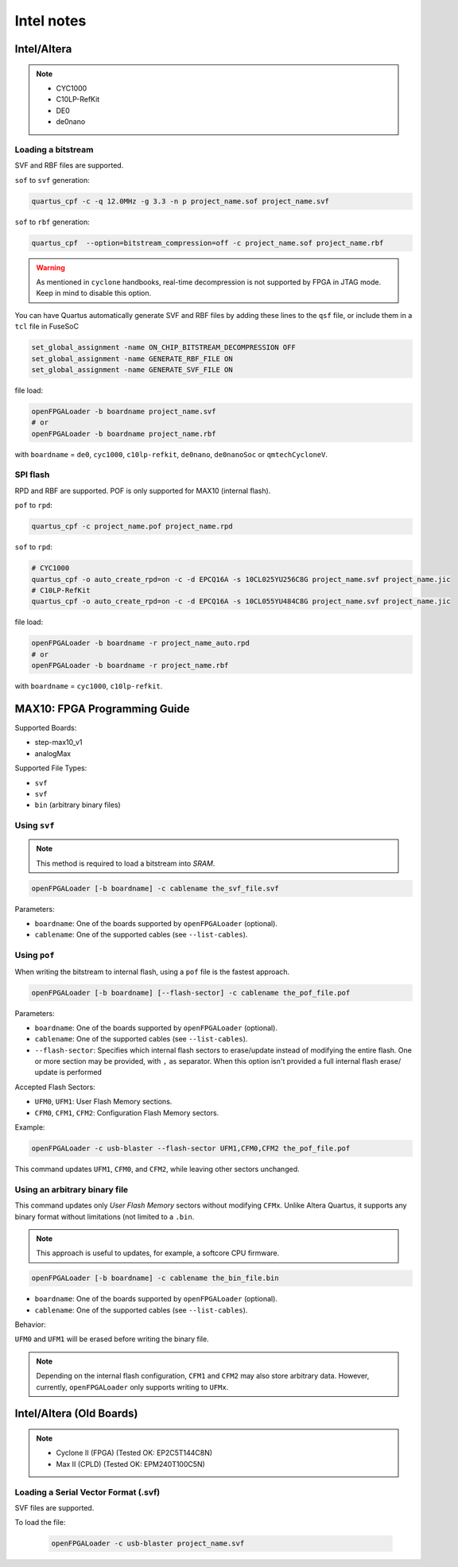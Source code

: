 .. _intel:

Intel notes
###########

Intel/Altera
============

.. NOTE::

  * CYC1000
  * C10LP-RefKit
  * DE0
  * de0nano

Loading a bitstream
-------------------

SVF and RBF files are supported.

``sof`` to ``svf`` generation:

.. code-block:: bash

    quartus_cpf -c -q 12.0MHz -g 3.3 -n p project_name.sof project_name.svf

``sof`` to ``rbf`` generation:

.. code-block:: bash

    quartus_cpf  --option=bitstream_compression=off -c project_name.sof project_name.rbf

.. WARNING::
  As mentioned in ``cyclone`` handbooks, real-time decompression is not supported by FPGA in JTAG mode.
  Keep in mind to disable this option.

You can have Quartus automatically generate SVF and RBF files by adding these lines to the ``qsf`` file, or include them in a ``tcl`` file in FuseSoC

.. code-block:: 

    set_global_assignment -name ON_CHIP_BITSTREAM_DECOMPRESSION OFF
    set_global_assignment -name GENERATE_RBF_FILE ON
    set_global_assignment -name GENERATE_SVF_FILE ON

file load:

.. code-block:: bash

    openFPGALoader -b boardname project_name.svf
    # or
    openFPGALoader -b boardname project_name.rbf

with ``boardname`` = ``de0``, ``cyc1000``, ``c10lp-refkit``, ``de0nano``, ``de0nanoSoc`` or ``qmtechCycloneV``.

SPI flash
---------

RPD and RBF are supported. POF is only supported for MAX10 (internal flash).

``pof`` to ``rpd``:

.. code-block:: bash

    quartus_cpf -c project_name.pof project_name.rpd

``sof`` to ``rpd``:

.. code-block:: bash

    # CYC1000
    quartus_cpf -o auto_create_rpd=on -c -d EPCQ16A -s 10CL025YU256C8G project_name.svf project_name.jic
    # C10LP-RefKit
    quartus_cpf -o auto_create_rpd=on -c -d EPCQ16A -s 10CL055YU484C8G project_name.svf project_name.jic

file load:

.. code-block:: bash

    openFPGALoader -b boardname -r project_name_auto.rpd
    # or
    openFPGALoader -b boardname -r project_name.rbf

with ``boardname`` = ``cyc1000``, ``c10lp-refkit``.

MAX10: FPGA Programming Guide
=============================

Supported Boards:

* step-max10_v1
* analogMax

Supported File Types:

* ``svf``
* ``svf``
* ``bin`` (arbitrary binary files)

Using ``svf``
-------------

.. note::

    This method is required to load a bitstream into *SRAM*.

.. code-block:: bash

    openFPGALoader [-b boardname] -c cablename the_svf_file.svf

Parameters:

* ``boardname``: One of the boards supported by ``openFPGALoader`` (optional).
* ``cablename``: One of the supported cables (see ``--list-cables``).

Using ``pof``
-------------

When writing the bitstream to internal flash, using a ``pof`` file is the fastest approach.

.. code-block:: bash

    openFPGALoader [-b boardname] [--flash-sector] -c cablename the_pof_file.pof

Parameters:

* ``boardname``: One of the boards supported by ``openFPGALoader`` (optional).
* ``cablename``: One of the supported cables (see ``--list-cables``).
* ``--flash-sector``: Specifies which internal flash sectors to erase/update instead of modifying the entire flash. One
  or more section may be provided, with ``,`` as separator. When this option isn't provided a full internal flash erase/
  update is performed

Accepted Flash Sectors:

* ``UFM0``, ``UFM1``: User Flash Memory sections.
* ``CFM0``, ``CFM1``, ``CFM2``: Configuration Flash Memory sectors.

Example:

.. code-block:: bash

    openFPGALoader -c usb-blaster --flash-sector UFM1,CFM0,CFM2 the_pof_file.pof

This command updates ``UFM1``, ``CFM0``, and ``CFM2``, while leaving other sectors unchanged.

Using an arbitrary binary file
------------------------------

This command updates only *User Flash Memory* sectors without modifying ``CFMx``. Unlike Altera Quartus, it supports
any binary format without limitations (not limited to a ``.bin``.

.. note:: This approach is useful to updates, for example, a softcore CPU firmware.

.. code-block:: bash

    openFPGALoader [-b boardname] -c cablename the_bin_file.bin

* ``boardname``: One of the boards supported by ``openFPGALoader`` (optional).
* ``cablename``: One of the supported cables (see ``--list-cables``).

Behavior:

``UFM0`` and ``UFM1`` will be erased before writing the binary file.

.. note:: Depending on the internal flash configuration, ``CFM1`` and ``CFM2`` may also store arbitrary data. However, currently, ``openFPGALoader`` only supports writing to ``UFMx``.

Intel/Altera (Old Boards)
=========================

.. NOTE::

  * Cyclone II (FPGA) (Tested OK: EP2C5T144C8N)
  * Max II (CPLD) (Tested OK: EPM240T100C5N)

Loading a Serial Vector Format (.svf)
-------------------------------------

SVF files are supported.

To load the file:

 .. code-block:: bash

    openFPGALoader -c usb-blaster project_name.svf

 
 
